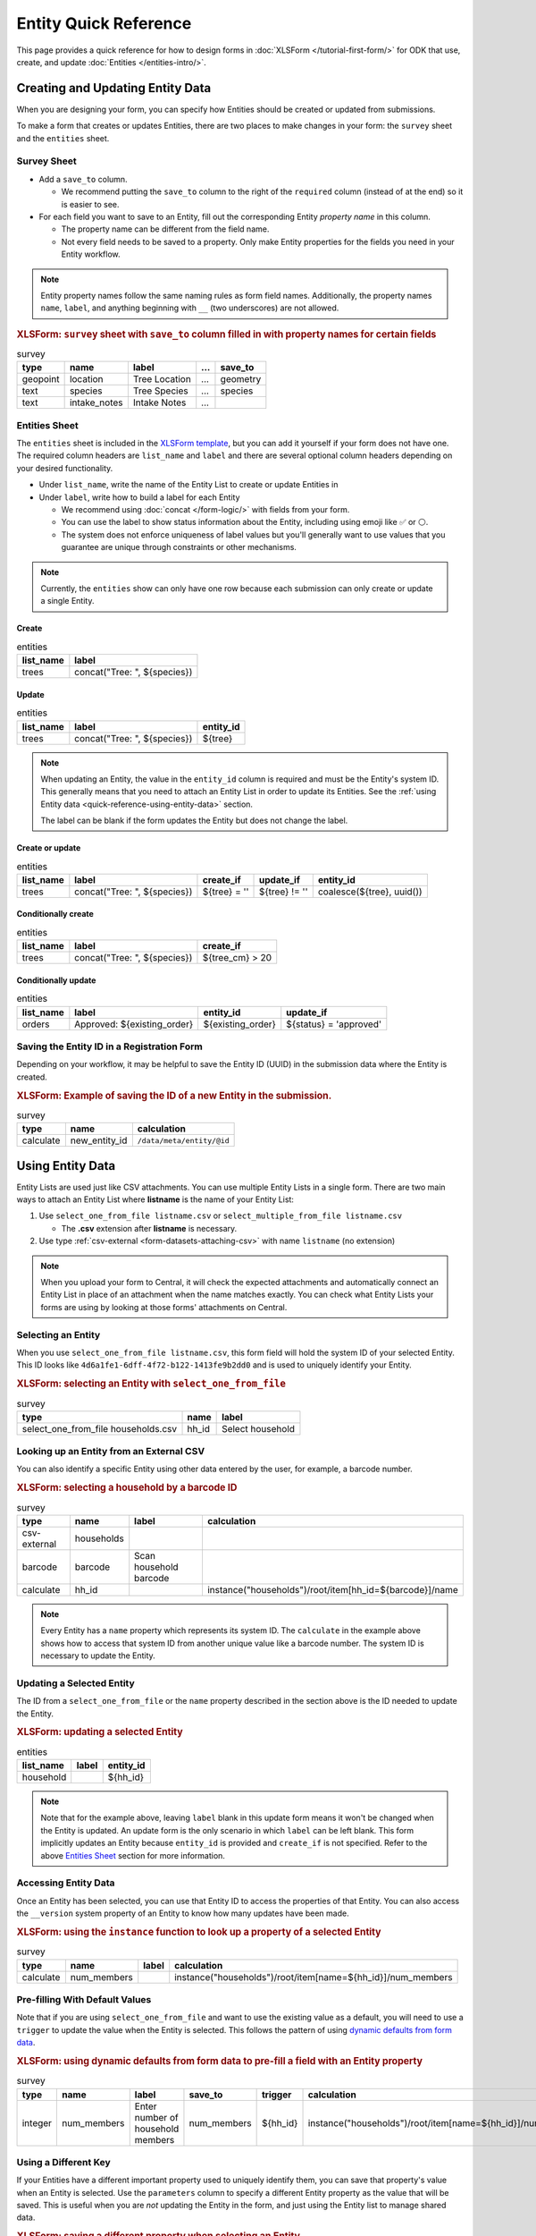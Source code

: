 .. spelling:word-list::
    hh
    num


Entity Quick Reference
=======================

This page provides a quick reference for how to design forms in :doc:`XLSForm </tutorial-first-form/>` for ODK that use, create, and update :doc:`Entities </entities-intro/>`.

Creating and Updating Entity Data
---------------------------------

When you are designing your form, you can specify how Entities should be created or updated from submissions.

To make a form that creates or updates Entities, there are two places to make changes in your form: the ``survey`` sheet and the ``entities`` sheet.


Survey Sheet
____________

* Add a ``save_to`` column. 
  
  * We recommend putting the ``save_to`` column to the right of the ``required`` column (instead of at the end) so it is easier to see.

* For each field you want to save to an Entity, fill out the corresponding Entity *property name* in this column.
  
  * The property name can be different from the field name.
  * Not every field needs to be saved to a property. Only make Entity properties for the fields you need in your Entity workflow.


.. note::
   Entity property names follow the same naming rules as form field names. Additionally, the property names ``name``, ``label``, and anything beginning with ``__`` (two underscores) are not allowed. 

.. rubric:: XLSForm: ``survey`` sheet with ``save_to`` column filled in with property names for certain fields

.. csv-table:: survey
  :header: type, name, label, ..., save_to

  geopoint, location, Tree Location, ..., geometry
  text, species, Tree Species, ..., species
  text, intake_notes, Intake Notes, ...,

Entities Sheet
______________

The ``entities`` sheet is included in the `XLSForm template <https://docs.google.com/spreadsheets/d/1v9Bumt3R0vCOGEKQI6ExUf2-8T72-XXp_CbKKTACuko>`_, but you can add it yourself if your form does not have one. The required column headers are ``list_name`` and ``label`` and there are several optional column headers depending on your desired functionality.

* Under ``list_name``, write the name of the Entity List to create or update Entities in

* Under ``label``, write how to build a label for each Entity
  
  * We recommend using :doc:`concat </form-logic/>` with fields from your form.
  * You can use the label to show status information about the Entity, including using emoji like ✅ or ⚪️.
  * The system does not enforce uniqueness of label values but you'll generally want to use values that you guarantee are unique through constraints or other mechanisms.

.. note::
   Currently, the ``entities`` show can only have one row because each submission can only create or update a single Entity.

Create
~~~~~~

.. csv-table:: entities
  :header: list_name, label

  trees, "concat(""Tree: "", ${species})"

Update
~~~~~~

.. csv-table:: entities
  :header: list_name, label, entity_id

  trees, "concat(""Tree: "", ${species})", ${tree}

.. note::

   When updating an Entity, the value in the ``entity_id`` column is required and must be the Entity's system ID. This generally means that you need to attach an Entity List in order to update its Entities. See the :ref:`using Entity data <quick-reference-using-entity-data>` section.

   The label can be blank if the form updates the Entity but does not change the label.

Create or update
~~~~~~~~~~~~~~~~

.. csv-table:: entities
  :header: list_name, label, create_if, update_if, entity_id

  trees, "concat(""Tree: "", ${species})", ${tree} = '', ${tree} != '', "coalesce(${tree}, uuid())"

Conditionally create
~~~~~~~~~~~~~~~~~~~~

.. csv-table:: entities
   :header: list_name, label, create_if

    trees, "concat(""Tree: "", ${species})", ${tree_cm} > 20

Conditionally update
~~~~~~~~~~~~~~~~~~~~

.. csv-table:: entities
   :header: list_name, label, entity_id, update_if

    orders, "Approved: ${existing_order}", ${existing_order}, ${status} = 'approved'

Saving the Entity ID in a Registration Form
___________________________________________

Depending on your workflow, it may be helpful to save the Entity ID (UUID) in the submission data where the Entity is created. 

.. rubric:: XLSForm: Example of saving the ID of a new Entity in the submission.

.. csv-table:: survey
   :header: type, name, calculation

   calculate, new_entity_id, ``/data/meta/entity/@id``

.. _quick-reference-using-entity-data:

Using Entity Data
-----------------

Entity Lists are used just like CSV attachments. You can use multiple Entity Lists in a single form. There are two main ways to attach an Entity List where **listname** is the name of your Entity List:

#. Use ``select_one_from_file listname.csv`` or ``select_multiple_from_file listname.csv`` 

   * The **.csv** extension after **listname** is necessary.

#. Use type :ref:`csv-external <form-datasets-attaching-csv>` with name ``listname`` (no extension)

.. note::
  When you upload your form to Central, it will check the expected attachments and automatically connect an Entity List in place of an attachment when the name matches exactly. You can check what Entity Lists your forms are using by looking at those forms' attachments on Central.

Selecting an Entity
______________________________

When you use ``select_one_from_file listname.csv``, this form field will hold the system ID of your selected Entity. This ID looks like ``4d6a1fe1-6dff-4f72-b122-1413fe9b2dd0`` and is used to uniquely identify your Entity.

.. rubric:: XLSForm: selecting an Entity with ``select_one_from_file``

.. csv-table:: survey
   :header: type, name, label

   select_one_from_file households.csv, hh_id, Select household


Looking up an Entity from an External CSV
__________________________________________

You can also identify a specific Entity using other data entered by the user, for example, a barcode number.

.. rubric:: XLSForm: selecting a household by a barcode ID

.. csv-table:: survey
   :header: type, name, label, calculation

   csv-external, households, ,
   barcode, barcode, Scan household barcode,
   calculate, hh_id, , instance("households")/root/item[hh_id=${barcode}]/name

.. note::
   Every Entity has a ``name`` property which represents its system ID. The ``calculate`` in the example above shows how to access that system ID from another unique value like a barcode number. The system ID is necessary to update the Entity.


Updating a Selected Entity
__________________________

The ID from a ``select_one_from_file`` or the ``name`` property described in the section above is the ID needed to update the Entity.

.. rubric:: XLSForm: updating a selected Entity

.. csv-table:: entities
   :header: list_name, label, entity_id

   household, ,${hh_id}

.. note::
   Note that for the example above, leaving ``label`` blank in this update form means it won't be changed when the Entity is updated.
   An update form is the only scenario in which ``label`` can be left blank.
   This form implicitly updates an Entity because ``entity_id`` is provided and ``create_if`` is not specified.
   Refer to the above  `Entities Sheet`_ section for more information.


Accessing Entity Data
_____________________


Once an Entity has been selected, you can use that Entity ID to access the properties of that Entity. You can also access the ``__version`` system property of an Entity to know how many updates have been made. 

.. rubric:: XLSForm: using the ``instance`` function to look up a property of a selected Entity

.. csv-table:: survey
   :header: type, name, label, calculation

    calculate, num_members, ,instance("households")/root/item[name=${hh_id}]/num_members



Pre-filling With Default Values
_______________________________

Note that if you are using ``select_one_from_file`` and want to use the existing value as a default, you will need to use a ``trigger`` to update the value when the Entity is selected.
This follows the pattern of using `dynamic defaults from form data </form-logic/#dynamic-defaults-from-form-data>`_.

.. rubric:: XLSForm: using dynamic defaults from form data to pre-fill a field with an Entity property

.. csv-table:: survey
   :header: type, name, label, save_to, trigger, calculation

   integer, num_members, Enter number of household members, num_members, ${hh_id}, instance("households")/root/item[name=${hh_id}]/num_members



Using a Different Key
_____________________

If your Entities have a different important property used to uniquely identify them, you can save that property's value when an Entity is selected. Use the ``parameters`` column to specify a different Entity property as the value that will be saved. This is useful when you are *not* updating the Entity in the form, and just using the Entity list to manage shared data.

.. rubric:: XLSForm: saving a different property when selecting an Entity

.. csv-table:: survey
   :header: type, name, label, ..., parameters

   select_one_from_file states.csv, state, Select state, ..., value=state_id

.. note::
   With the example above, you will not be able to use that other key to update the Entity.
   This technique works best for read-only data where you are using an Entity List to manage shared data but not updating any Entity data in your form.

Structure of an Entity
----------------------

Entity ID
_________

Every Entity has an ID (a UUID) that is unique across all Entity Lists and projects within Central. We often refer to this as an Entity's system ID because it's assigned by the system and can't be changed.

In a form, this Entity ID is accessed through the ``name`` property. This is to fit in with existing CSV attachments and choice lists in which the ``name`` column represents a unique identifier for that row.

In an export and in OData, the Entity ID appears under the ``__id`` column.


Label
_____

Every Entity has a *label* (a non-empty string) that is shown in forms the same way labels for choice lists and CSV attachments are shown.


Properties
__________

Beyond the ID and Label, the properties of your Entity are up to you. Note that ``name`` and the prefix ``__`` cannot be used as property names.

Every value is stored as a string.

We recommend storing the minimal amount of data necessary to drive your workflow. 


System Properties
_________________

Every Entity has a ``__version`` number available. Additional system properties such as ``__createdAt``, ``__updatedAt``, ``__createdBy`` are also available on the Entity export and in OData.
